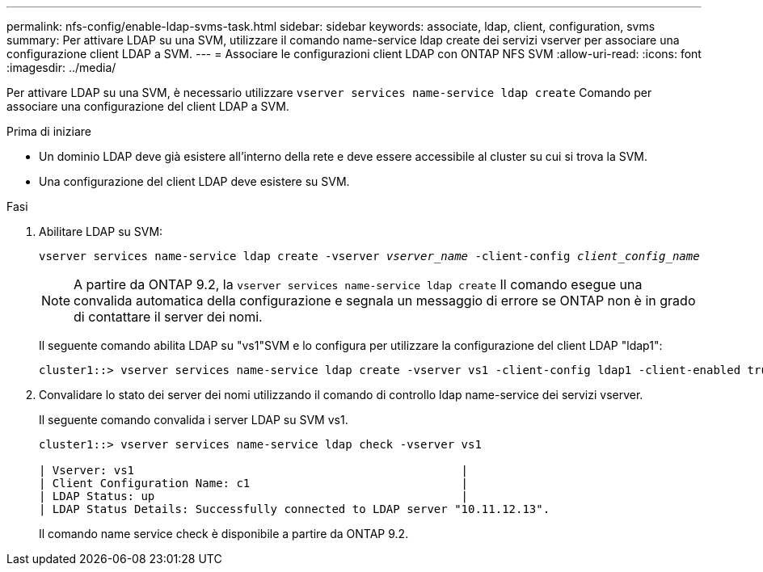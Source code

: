 ---
permalink: nfs-config/enable-ldap-svms-task.html 
sidebar: sidebar 
keywords: associate, ldap, client, configuration, svms 
summary: Per attivare LDAP su una SVM, utilizzare il comando name-service ldap create dei servizi vserver per associare una configurazione client LDAP a SVM. 
---
= Associare le configurazioni client LDAP con ONTAP NFS SVM
:allow-uri-read: 
:icons: font
:imagesdir: ../media/


[role="lead"]
Per attivare LDAP su una SVM, è necessario utilizzare `vserver services name-service ldap create` Comando per associare una configurazione del client LDAP a SVM.

.Prima di iniziare
* Un dominio LDAP deve già esistere all'interno della rete e deve essere accessibile al cluster su cui si trova la SVM.
* Una configurazione del client LDAP deve esistere su SVM.


.Fasi
. Abilitare LDAP su SVM:
+
`vserver services name-service ldap create -vserver _vserver_name_ -client-config _client_config_name_`

+
[NOTE]
====
A partire da ONTAP 9.2, la `vserver services name-service ldap create` Il comando esegue una convalida automatica della configurazione e segnala un messaggio di errore se ONTAP non è in grado di contattare il server dei nomi.

====
+
Il seguente comando abilita LDAP su "vs1"SVM e lo configura per utilizzare la configurazione del client LDAP "ldap1":

+
[listing]
----
cluster1::> vserver services name-service ldap create -vserver vs1 -client-config ldap1 -client-enabled true
----
. Convalidare lo stato dei server dei nomi utilizzando il comando di controllo ldap name-service dei servizi vserver.
+
Il seguente comando convalida i server LDAP su SVM vs1.

+
[listing]
----
cluster1::> vserver services name-service ldap check -vserver vs1

| Vserver: vs1                                                |
| Client Configuration Name: c1                               |
| LDAP Status: up                                             |
| LDAP Status Details: Successfully connected to LDAP server "10.11.12.13".                                              |
----
+
Il comando name service check è disponibile a partire da ONTAP 9.2.


